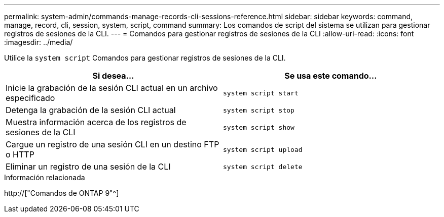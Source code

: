 ---
permalink: system-admin/commands-manage-records-cli-sessions-reference.html 
sidebar: sidebar 
keywords: command, manage, record, cli, session, system, script, command 
summary: Los comandos de script del sistema se utilizan para gestionar registros de sesiones de la CLI. 
---
= Comandos para gestionar registros de sesiones de la CLI
:allow-uri-read: 
:icons: font
:imagesdir: ../media/


[role="lead"]
Utilice la `system script` Comandos para gestionar registros de sesiones de la CLI.

|===
| Si desea... | Se usa este comando... 


 a| 
Inicie la grabación de la sesión CLI actual en un archivo especificado
 a| 
`system script start`



 a| 
Detenga la grabación de la sesión CLI actual
 a| 
`system script stop`



 a| 
Muestra información acerca de los registros de sesiones de la CLI
 a| 
`system script show`



 a| 
Cargue un registro de una sesión CLI en un destino FTP o HTTP
 a| 
`system script upload`



 a| 
Eliminar un registro de una sesión de la CLI
 a| 
`system script delete`

|===
.Información relacionada
http://["Comandos de ONTAP 9"^]
